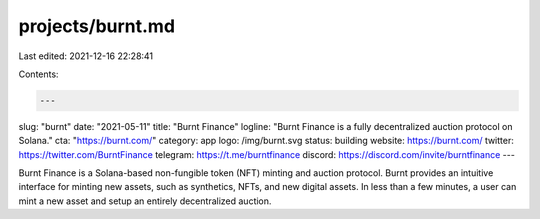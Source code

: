 projects/burnt.md
=================

Last edited: 2021-12-16 22:28:41

Contents:

.. code-block:: md

    ---
slug: "burnt"
date: "2021-05-11"
title: "Burnt Finance"
logline: "Burnt Finance is a fully decentralized auction protocol on Solana."
cta: "https://burnt.com/"
category: app
logo: /img/burnt.svg
status: building
website: https://burnt.com/
twitter: https://twitter.com/BurntFinance
telegram: https://t.me/burntfinance
discord: https://discord.com/invite/burntfinance
---

Burnt Finance is a Solana-based non-fungible token (NFT) minting and auction protocol. Burnt provides an intuitive interface for minting new assets, such as synthetics, NFTs, and new digital assets. In less than a few minutes, a user can mint a new asset and setup an entirely decentralized auction.



